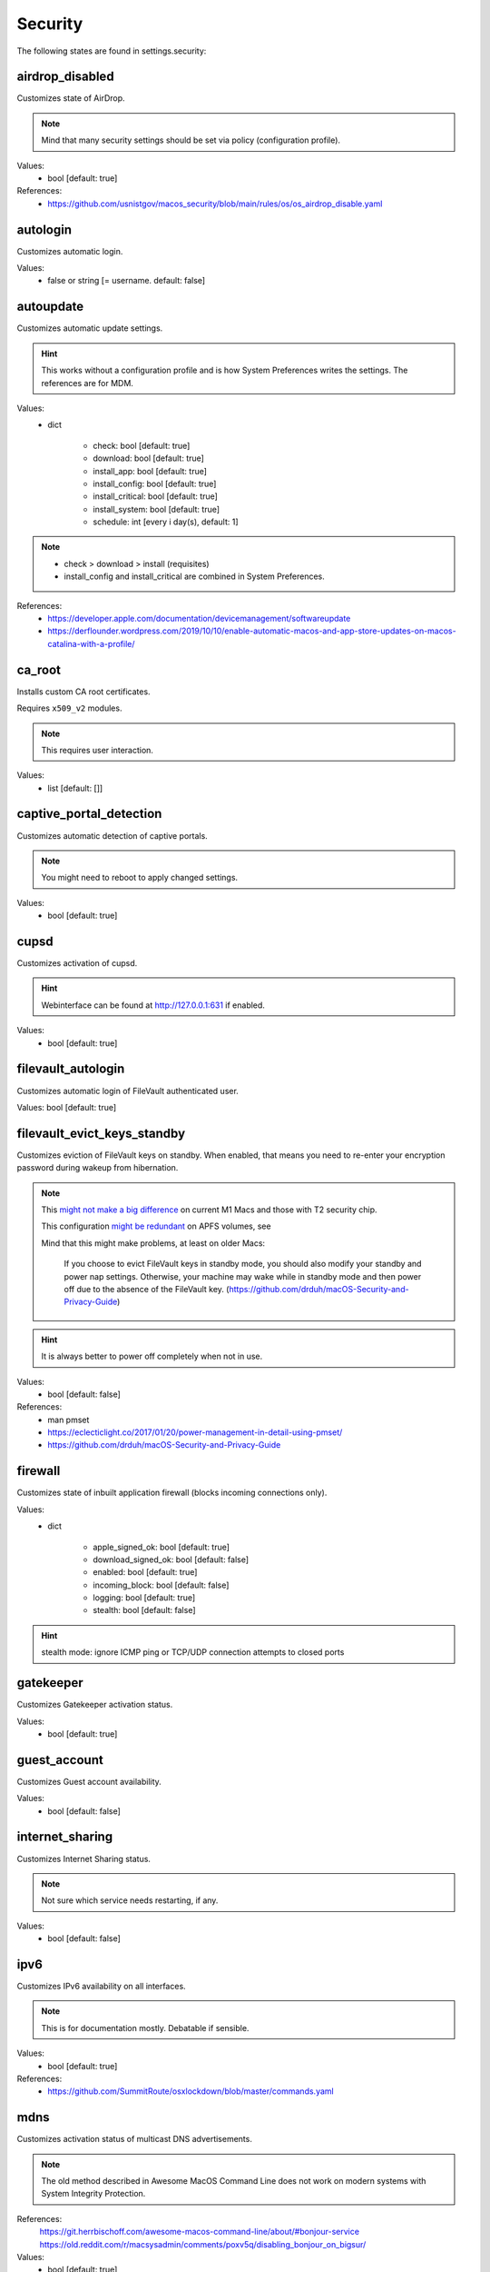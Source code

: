 Security
========

The following states are found in settings.security:


airdrop_disabled
----------------
Customizes state of AirDrop.

.. note::

    Mind that many security settings should be set via policy (configuration profile).

Values:
    - bool [default: true]

References:
    * https://github.com/usnistgov/macos_security/blob/main/rules/os/os_airdrop_disable.yaml


autologin
---------
Customizes automatic login.

Values:
    - false or string [= username. default: false]


autoupdate
----------
Customizes automatic update settings.

.. hint::

    This works without a configuration profile and is how System Preferences
    writes the settings. The references are for MDM.

Values:
    - dict

        * check: bool [default: true]
        * download: bool [default: true]
        * install_app: bool [default: true]
        * install_config: bool [default: true]
        * install_critical: bool [default: true]
        * install_system: bool [default: true]
        * schedule: int [every i day(s), default: 1]

.. note::

    * check > download > install (requisites)
    * install_config and install_critical are combined in System Preferences.

References:
    * https://developer.apple.com/documentation/devicemanagement/softwareupdate
    * https://derflounder.wordpress.com/2019/10/10/enable-automatic-macos-and-app-store-updates-on-macos-catalina-with-a-profile/


ca_root
-------
Installs custom CA root certificates.

Requires ``x509_v2`` modules.

.. note::

    This requires user interaction.

Values:
    - list [default: []]


captive_portal_detection
------------------------
Customizes automatic detection of captive portals.

.. note::

    You might need to reboot to apply changed settings.

Values:
    - bool [default: true]


cupsd
-----
Customizes activation of cupsd.

.. hint::

    Webinterface can be found at http://127.0.0.1:631 if enabled.

Values:
    - bool [default: true]


filevault_autologin
-------------------
Customizes automatic login of FileVault authenticated user.

Values: bool [default: true]


filevault_evict_keys_standby
----------------------------
Customizes eviction of FileVault keys on standby. When enabled,
that means you need to re-enter your encryption password during wakeup
from hibernation.

.. note::

    This `might not make a big difference <https://discussions.apple.com/thread/253568420>`_ on current M1 Macs and those with
    T2 security chip.

    This configuration `might be redundant <https://github.com/drduh/macOS-Security-and-Privacy-Guide/issues/283>`_ on APFS volumes, see

    Mind that this might make problems, at least on older Macs:

          If you choose to evict FileVault keys in standby mode, you should also modify
          your standby and power nap settings. Otherwise, your machine may wake while in
          standby mode and then power off due to the absence of the FileVault key.
          (https://github.com/drduh/macOS-Security-and-Privacy-Guide)

.. hint::
    It is always better to power off completely when not in use.

Values:
    - bool [default: false]

References:
    * man pmset
    * https://eclecticlight.co/2017/01/20/power-management-in-detail-using-pmset/
    * https://github.com/drduh/macOS-Security-and-Privacy-Guide


firewall
--------
Customizes state of inbuilt application firewall (blocks incoming connections only).

Values:
    - dict

        * apple_signed_ok: bool [default: true]
        * download_signed_ok: bool [default: false]
        * enabled: bool [default: true]
        * incoming_block: bool [default: false]
        * logging: bool [default: true]
        * stealth: bool [default: false]

.. hint::

    stealth mode: ignore ICMP ping or TCP/UDP connection attempts to closed ports


gatekeeper
----------
Customizes Gatekeeper activation status.

Values:
    - bool [default: true]


guest_account
-------------
Customizes Guest account availability.

Values:
    - bool [default: false]


internet_sharing
----------------
Customizes Internet Sharing status.

.. note::

    Not sure which service needs restarting, if any.

Values:
    - bool [default: false]


ipv6
----
Customizes IPv6 availability on all interfaces.

.. note::

    This is for documentation mostly. Debatable if sensible.

Values:
    - bool [default: true]

References:
    * https://github.com/SummitRoute/osxlockdown/blob/master/commands.yaml


mdns
----
Customizes activation status of multicast DNS advertisements.

.. note::

    The old method described in Awesome MacOS Command Line does not
    work on modern systems with System Integrity Protection.

References:
  https://git.herrbischoff.com/awesome-macos-command-line/about/#bonjour-service
  https://old.reddit.com/r/macsysadmin/comments/poxv5q/disabling_bonjour_on_bigsur/

Values:
    - bool [default: true]


ntp
---
Customizes NTP synchronization activation status and server.

Values:
    - dict

        * enabled: bool [default: true]
        * server: string [default: time.apple.com]


password_hint_after
-------------------
Customizes display of password hint (number of tries).

Values:
    - int [0 to disable, default 3?]


printer_sharing
---------------
Customizes state of printer sharing.

Values:
    - bool [default: false]


quarantine_logs
---------------
Customizes keeping of Quarantine logs.

.. hint::

    It's a bit surprising the logs are never cleared.

    See for yourself:
      echo 'SELECT datetime(LSQuarantineTimeStamp + 978307200, "unixepoch") as LSQuarantineTimeStamp, ' \
        'LSQuarantineAgentName, LSQuarantineOriginURLString, LSQuarantineDataURLString from LSQuarantineEvent;' | \
        sqlite3 /Users/$USER/Library/Preferences/com.apple.LaunchServices.QuarantineEventsV2

Values:
    - dict

        * clear: bool [default: false]
        * enabled: bool [default: true]


remote_apple_events
-------------------
Customizes activation state of Remote Apple Events.

Values:
    - bool [default: false]


remote_desktop_disabled
-----------------------
Allows to **disable** Remote Desktop services.

.. note::

    Enabling this might not work on MacOS Monterey 12.1 (from CLI) anyways.
    Disabling should work (from CLI).

Values:
    - bool [default: true]

References:
    * https://support.apple.com/guide/remote-desktop/enable-remote-management-apd8b1c65bd/mac
    * https://support.apple.com/en-us/HT209161


remote_login
------------
Customizes activation state of Remote Login (SSH server).

.. note::

    This used to be settable with systemsetup -setremotelogin,
    but that requires Full Disk Access now. Currently, a workaround
    is to manually load/unload the plist with launchctl.

Values:
    - bool [default: false]

References:
    * https://www.alansiu.net/2020/09/02/scripting-ssh-off-on-without-needing-a-pppc-tcc-profile/


require_admin_for_system_settings
---------------------------------
Customizes the requirement to authenticate as an admin to change
system-wide settings.

Values:
    - bool [default: true]

References:
    * https://github.com/SummitRoute/osxlockdown/blob/master/commands.yaml


root_disabled_check
-------------------
Checks if the root user is disabled.

.. hint::

    As an administrator, you can run `/usr/sbin/dsenableroot` to enable
    and `/usr/sbin/dsenableroot -d` to disable. The process is interactive.

Values:
    - bool [default: false]

References:
    * https://unix.stackexchange.com/questions/232491/how-to-test-if-root-user-is-enabled-in-mac


smartcard-only-auth
-------------------
Customizes state of forced smart card authentication.

.. note::

    You might need to reboot to apply changed settings. macOS 10.13.2 or later.

Values:
    - bool [default: false]

References;
    * https://support.apple.com/guide/deployment/configure-macos-smart-cardonly-authentication-depfce8de48b/1/web/1.0
    * https://support.apple.com/HT208372


sudo_touchid
------------
Customizes availability of Touch ID and pam_reattach for sudo authentication.

.. note::

    Since ``/etc/pam.d/sudo`` is reset after a system upgrade, you will
    need to reapply this state occasionally.

.. hint::

    pam_reattach might be needed for Touch ID authentication inside
    tmux sessions and iTerm saved sessions to work.

Values:
    - bool [default: false]
    - or dict:

        * enabled: bool [default: false]
        * pam_reattach: bool [default:false]

References;
    * https://derflounder.wordpress.com/2017/11/17/enabling-touch-id-authorization-for-sudo-on-macos-high-sierra/
    * https://akrabat.com/add-touchid-authentication-to-sudo/
    * https://github.com/fabianishere/pam_reattach


user_hidden
-----------
Manages visibility of user accounts.

.. hint::

    When turned on, this does three things:
        1) Hides the user account from the login window (not FileVault necessarily).
        2) Hides the home folder.
        3) Hides the public share folder.

    Handy for e.g. complex FileVault password that's different from your usual account
    (in combination with user_no_filevault).

Values:
    - bool [default: false]

References:
    * https://support.apple.com/en-gb/HT203998


user_no_filevault
-----------------
Removes FileVault unlock privileges from an account.

.. note::

    The reverse is interactive::

        `sudo fdesetup add -usertoadd username`

    Handy for e.g. complex FileVault password that's different from your usual account.

Values:
    - bool [default: false]

References:
    * https://support.apple.com/en-gb/HT203998


wake_on_lan
-----------
Manages state of Wake-on-LAN. This setting could be managed in macos.power
settings as well.

.. hint::

    Furthermore, this can be set with /usr/sbin/systemsetup setwakeonnetworkaccess

Values:
    - bool [default: on ac true, on battery false]


